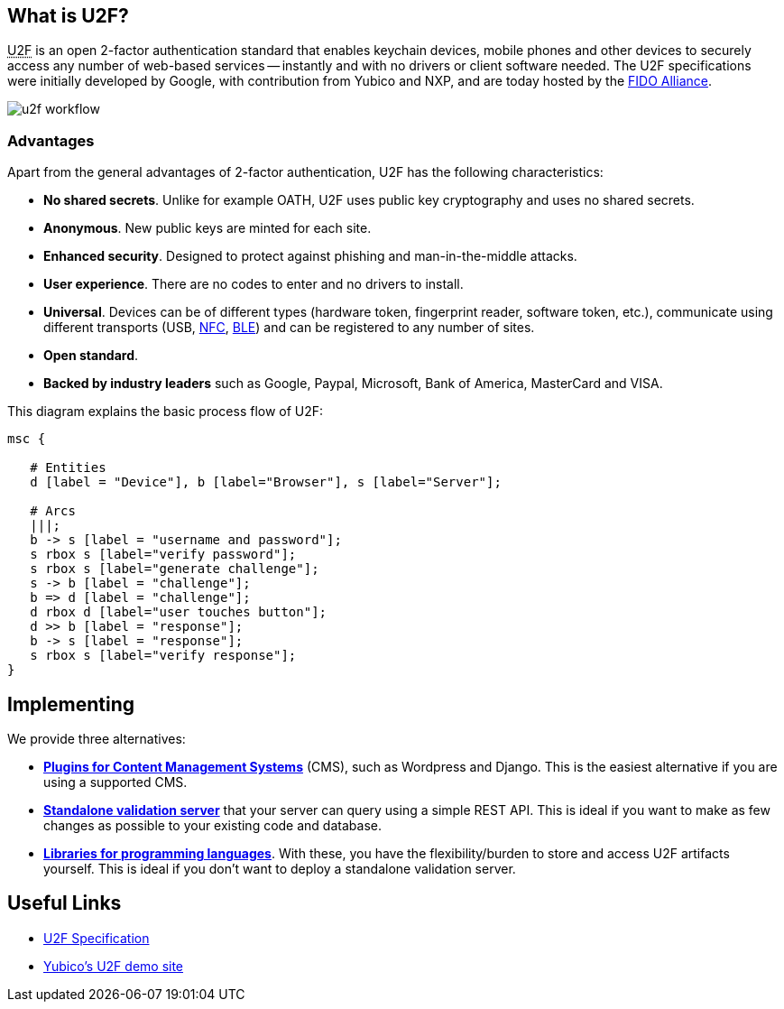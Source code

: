 == What is U2F? ==
+++<abbr title="Universal 2nd Factor">U2F</abbr>+++ is an open 2-factor 
authentication standard that enables keychain devices, mobile phones and other 
devices to securely access any
number of web-based services -- instantly and with no drivers or client software
needed. The U2F specifications were initially developed by Google, with
contribution from Yubico and NXP, and are today hosted by the
link:https://fidoalliance.org[FIDO Alliance].

image:u2f_workflow.png[]


=== Advantages ===
Apart from the general advantages of 2-factor authentication, U2F has the following characteristics:

 - *No shared secrets*. Unlike for example OATH, U2F uses public key cryptography and uses no shared secrets.
 - *Anonymous*. New public keys are minted for each site. 
 - *Enhanced security*. Designed to protect against phishing and man-in-the-middle attacks.
 - *User experience*. There are no codes to enter and no drivers to install.
 - *Universal*. Devices can be of different types (hardware token, fingerprint reader, software token, etc.),
   communicate using different transports (USB,
   link:http://en.wikipedia.org/wiki/Near_field_communication[NFC],
   link:http://en.wikipedia.org/wiki/Bluetooth_low_energy[BLE])
   and can be registered to any number of sites.
 - *Open standard*.
 - *Backed by industry leaders* such as Google, Paypal, Microsoft, Bank of America, MasterCard and VISA.

This diagram explains the basic process flow of U2F:

[mscgen]
----
msc {

   # Entities
   d [label = "Device"], b [label="Browser"], s [label="Server"];

   # Arcs
   |||;
   b -> s [label = "username and password"];
   s rbox s [label="verify password"];
   s rbox s [label="generate challenge"];
   s -> b [label = "challenge"];
   b => d [label = "challenge"];
   d rbox d [label="user touches button"];
   d >> b [label = "response"];
   b -> s [label = "response"];
   s rbox s [label="verify response"];
}
----


== Implementing ==
We provide three alternatives:

 * *link:Plugins.html[Plugins for Content Management Systems]* (CMS), such as Wordpress
   and Django. This is the easiest alternative if you are using a supported CMS.
 * *link:/u2fval[Standalone validation server]* that your server can query using a simple REST API.
   This is ideal if you want to make as few changes as possible to your existing code and database.
 * *link:Libraries[Libraries for programming languages]*. With these, you have the 
   flexibility/burden to store and access U2F artifacts yourself.
   This is ideal if you don't want to deploy a standalone validation server.


== Useful Links ==

 - https://fidoalliance.org/specifications[U2F Specification]
 - http://demo.yubico.com/u2f[Yubico's U2F demo site]
